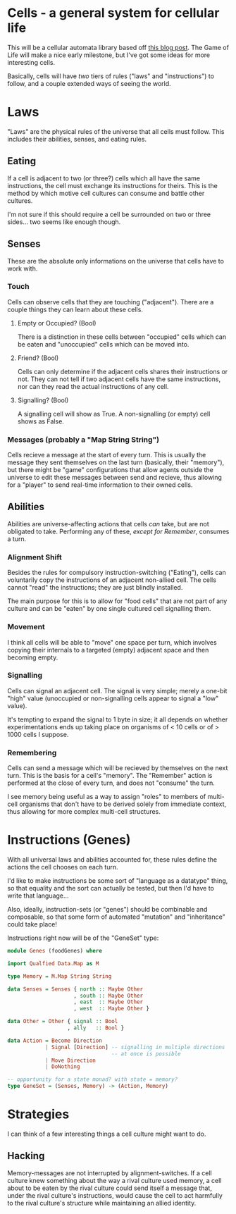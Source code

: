 * Cells - a general system for cellular life
This will be a cellular automata library based off [[http://kukuruku.co/hub/haskell/cellular-automata-using-comonads][this blog post]].
The Game of Life will make a nice early milestone, but I've got some
ideas for more interesting cells.

Basically, cells will have /two/ tiers of rules ("laws" and
"instructions") to follow, and a couple extended ways of seeing the world.
* Laws
"Laws" are the physical rules of the universe that all cells must
follow.  This includes their abilities, senses, and eating rules.
** Eating
If a cell is adjacent to two (or three?) cells which all have the same
instructions, the cell must exchange its instructions for theirs.
This is the method by which motive cell cultures can consume and
battle other cultures.

I'm not sure if this should require a cell be surrounded on two or
three sides... two seems like enough though.
** Senses
These are the absolute only informations on the universe that cells
have to work with.
*** Touch
Cells can observe cells that they are touching ("adjacent").  There
are a couple things they can learn about these cells.
**** Empty or Occupied? (Bool)
There is a distinction in these cells between "occupied" cells which
can be eaten and "unoccupied" cells which can be moved into.
**** Friend? (Bool)
Cells can only determine if the adjacent cells shares their
instructions or not.  They can not tell if two adjacent cells have the
same instructions, nor can they read the actual instructions of any
cell.
**** Signalling? (Bool)
A signalling cell will show as True.  A non-signalling (or empty) cell
shows as False.
*** Messages (probably a "Map String String")
Cells recieve a message at the start of every turn.  This is usually
the message they sent themselves on the last turn (basically, their
"memory"), but there might be "game" configurations that allow agents
outside the universe to edit these messages between send and recieve,
thus allowing for a "player" to send real-time information to their
owned cells.
** Abilities
Abilities are universe-affecting actions that cells /can/ take, but
are not obligated to take.  Performing any of these, /except for
Remember/, consumes a turn.
*** Alignment Shift
Besides the rules for compulsory instruction-switching ("Eating"),
cells can voluntarily copy the instructions of an adjacent non-allied
cell.  The cells cannot "read" the instructions; they are just blindly
installed.

The main purpose for this is to allow for "food cells" that are not
part of any culture and can be "eaten" by one single cultured cell
signalling them.
*** Movement
I think all cells will be able to "move" one space per turn, which
involves copying their internals to a targeted (empty) adjacent space
and then becoming empty.
*** Signalling
Cells can signal an adjacent cell.  The signal is very simple; merely
a one-bit "high" value (unoccupied or non-signalling cells appear to
signal a "low" value).

It's tempting to expand the signal to 1 byte in size; it all depends
on whether experimentations ends up taking place on organisms of < 10
cells or of > 1000 cells I suppose.
*** Remembering
Cells can send a message which will be recieved by themselves on the
next turn.  This is the basis for a cell's "memory".  The "Remember"
action is performed at the close of every turn, and does not "consume"
the turn.

I see memory being useful as a way to assign "roles" to members of
multi-cell organisms that don't have to be derived solely from
immediate context, thus allowing for more complex multi-cell
structures.
* Instructions (Genes)
With all universal laws and abilities accounted for, these rules
define the actions the cell chooses on each turn.

I'd like to make instructions be some sort of "language as a datatype"
thing, so that equality and the sort can actually be tested, but then
I'd have to write that language...

Also, ideally, instruction-sets (or "genes") should be combinable and
composable, so that some form of automated "mutation" and
"inheritance" could take place!

Instructions right now will be of the "GeneSet" type:

#+BEGIN_SRC haskell
  module Genes (foodGenes) where

  import Qualfied Data.Map as M

  type Memory = M.Map String String

  data Senses = Senses { north :: Maybe Other
                       , south :: Maybe Other
                       , east  :: Maybe Other
                       , west  :: Maybe Other }
                       
  data Other = Other { signal :: Bool
                     , ally   :: Bool }

  data Action = Become Direction
              | Signal [Direction] -- signalling in multiple directions
                                   -- at once is possible
              | Move Direction
              | DoNothing

  -- opportunity for a state monad? with state = memory?
  type GeneSet = (Senses, Memory) -> (Action, Memory)
#+END_SRC
* Strategies
I can think of a few interesting things a cell culture might want to do.
** Hacking
Memory-messages are not interrupted by alignment-switches.  If a cell
culture knew something about the way a rival culture used memory, a
cell about to be eaten by the rival culture could send itself a
message that, under the rival culture's instructions, would cause the
cell to act harmfully to the rival culture's structure while
maintaining an allied identity.
